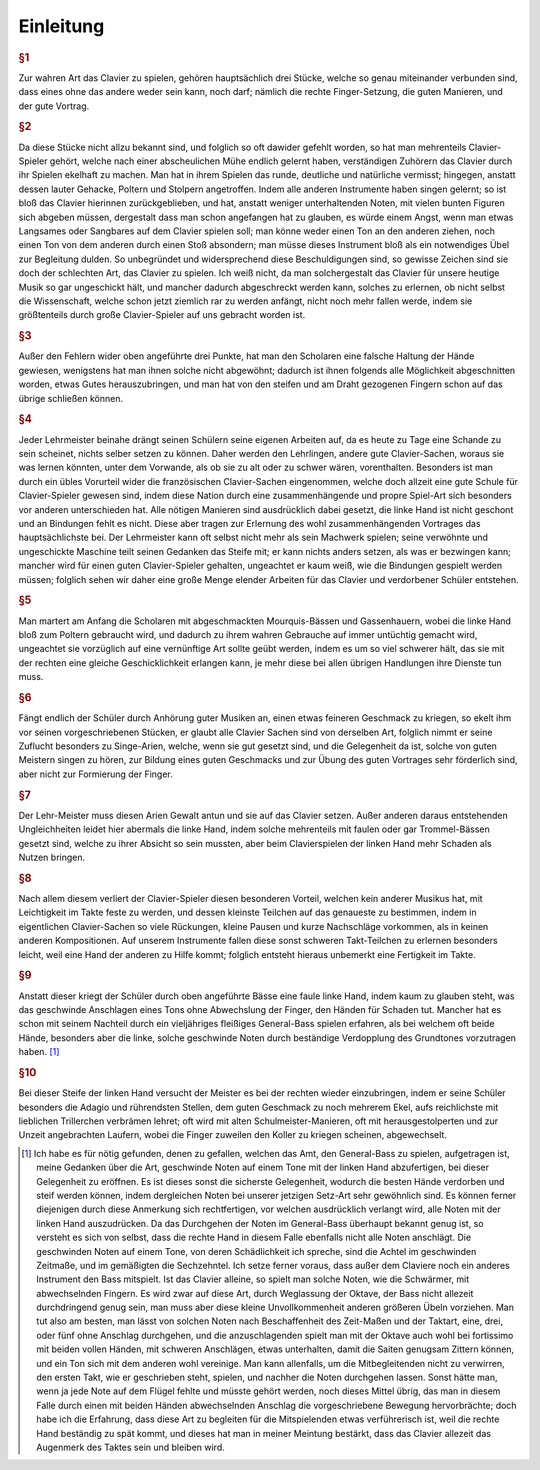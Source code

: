 Einleitung
================

.. rubric:: §1 
Zur wahren Art das Clavier zu spielen, gehören hauptsächlich drei Stücke, welche so genau miteinander verbunden sind, dass eines ohne das andere weder sein kann, noch darf; nämlich die rechte Finger-Setzung, die guten Manieren, und der gute Vortrag.

.. index::
    single: ekelhaft
    single: Gehacke
    single: Poltern
    single: Stolpern
.. rubric:: §2
Da diese Stücke nicht allzu bekannt sind, und folglich so oft dawider gefehlt worden, so hat man mehrenteils Clavier-Spieler gehört, welche nach einer abscheulichen Mühe endlich gelernt haben, verständigen Zuhörern das Clavier durch ihr Spielen ekelhaft zu machen. Man hat in ihrem Spielen das runde, deutliche und natürliche vermisst; hingegen, anstatt dessen lauter Gehacke, Poltern und Stolpern angetroffen. 
Indem alle anderen Instrumente haben singen gelernt; so ist bloß das Clavier hierinnen zurückgeblieben, und hat, anstatt weniger unterhaltenden Noten, mit vielen bunten Figuren sich abgeben müssen, dergestalt dass man schon angefangen hat zu glauben, es würde einem Angst, wenn man etwas Langsames oder Sangbares auf dem Clavier spielen soll; man könne weder einen Ton an den anderen ziehen, noch einen Ton von dem anderen durch einen Stoß absondern; man müsse dieses Instrument bloß als ein notwendiges Übel zur Begleitung dulden. 
So unbegründet und widersprechend diese Beschuldigungen sind, so gewisse Zeichen sind sie doch der schlechten Art, das Clavier zu spielen. 
Ich weiß nicht, da man solchergestalt das Clavier für unsere heutige Musik so gar ungeschickt hält, und mancher dadurch abgeschreckt werden kann, solches zu erlernen, ob nicht selbst die Wissenschaft, welche schon jetzt ziemlich rar zu werden anfängt, nicht noch mehr fallen werde, indem sie größtenteils durch große Clavier-Spieler auf uns gebracht worden ist.

.. rubric:: §3 
Außer den Fehlern wider oben angeführte drei Punkte, hat man den Scholaren eine falsche Haltung der Hände gewiesen, wenigstens hat man ihnen solche nicht abgewöhnt; dadurch ist ihnen folgends alle Möglichkeit abgeschnitten worden, etwas Gutes herauszubringen, und man hat von den steifen und am Draht gezogenen Fingern schon auf das übrige schließen können.

.. index::
    single: Lehrmeister
    single: Clavier-Sachen; französische
.. rubric:: §4 
Jeder Lehrmeister beinahe drängt seinen Schülern seine eigenen Arbeiten auf, da es heute zu Tage eine Schande zu sein scheinet, nichts selber setzen zu können. 
Daher werden den Lehrlingen, andere gute Clavier-Sachen, woraus sie was lernen könnten, unter dem Vorwande, als ob sie zu alt oder zu schwer wären, vorenthalten. 
Besonders ist man durch ein übles Vorurteil wider die französischen Clavier-Sachen eingenommen, welche doch allzeit eine gute Schule für Clavier-Spieler gewesen sind, indem diese Nation durch eine zusammenhängende und propre Spiel-Art sich besonders vor anderen unterschieden hat. 
Alle nötigen Manieren sind ausdrücklich dabei gesetzt, die linke Hand ist nicht geschont und an Bindungen fehlt es nicht. 
Diese aber tragen zur Erlernung des wohl zusammenhängenden Vortrages das hauptsächlichste bei. 
Der Lehrmeister kann oft selbst nicht mehr als sein Machwerk spielen; seine verwöhnte und ungeschickte Maschine teilt seinen Gedanken das Steife mit; er kann nichts anders setzen, als was er bezwingen kann;
mancher wird für einen guten Clavier-Spieler gehalten, ungeachtet er kaum weiß, wie die Bindungen gespielt werden müssen; 
folglich sehen wir daher eine große Menge elender Arbeiten für das Clavier und verdorbener Schüler entstehen.

.. index::
    single: Gassenhauer
    single: Mourquis-Bass
    single: Hand; linke
.. rubric:: §5 
Man martert am Anfang die Scholaren mit abgeschmackten Mourquis-Bässen und Gassenhauern, wobei die linke Hand bloß zum Poltern gebraucht wird, und dadurch zu ihrem wahren Gebrauche auf immer untüchtig gemacht wird, ungeachtet sie vorzüglich auf eine vernünftige Art sollte geübt werden, indem es um so viel schwerer hält, das sie mit der rechten eine gleiche Geschicklichkeit erlangen kann, je mehr diese bei allen übrigen Handlungen ihre Dienste tun muss. 

.. index::
    single: Singe-Arien
    single: Geschmacksbildung
.. rubric:: §6 
Fängt endlich der Schüler durch Anhörung guter Musiken an, einen etwas feineren Geschmack zu kriegen, so ekelt ihm vor seinen vorgeschriebenen Stücken, er glaubt alle Clavier Sachen sind von derselben Art, folglich nimmt er seine Zuflucht besonders zu Singe-Arien, welche, wenn sie gut gesetzt sind, und die Gelegenheit da ist, solche von guten Meistern singen zu hören, zur Bildung eines guten Geschmacks und zur Übung des guten Vortrages sehr förderlich sind, aber nicht zur Formierung der Finger. 

.. index::
    single: Hand; linke
.. rubric:: §7 
Der Lehr-Meister muss diesen Arien Gewalt antun und sie auf das Clavier setzen. Außer anderen daraus entstehenden Ungleichheiten leidet hier abermals die linke Hand, indem solche mehrenteils mit faulen oder gar Trommel-Bässen gesetzt sind, welche zu ihrer Absicht so sein mussten, aber beim Clavierspielen der linken Hand mehr Schaden als Nutzen bringen. 

.. index::
    single: Zusammenspiel der Hände
    single: Taktfestigkeit
.. rubric:: §8 
Nach allem diesem verliert der Clavier-Spieler diesen besonderen Vorteil, welchen kein anderer Musikus hat, mit Leichtigkeit im Takte feste zu werden, und dessen kleinste Teilchen auf das genaueste zu bestimmen, indem in eigentlichen Clavier-Sachen so viele Rückungen, kleine Pausen und kurze Nachschläge vorkommen, als in keinen anderen Kompositionen. 
Auf unserem Instrumente fallen diese sonst schweren Takt-Teilchen zu erlernen besonders leicht, weil eine Hand der anderen zu Hilfe kommt; folglich entsteht hieraus unbemerkt eine Fertigkeit im Takte. 

.. rubric:: §9 
Anstatt dieser kriegt der Schüler durch oben angeführte Bässe eine faule linke Hand, indem kaum zu glauben steht, was das geschwinde Anschlagen eines Tons ohne Abwechslung der Finger, den Händen für Schaden tut. 
Mancher hat es schon mit seinem Nachteil durch ein vieljähriges fleißiges General-Bass spielen erfahren, als bei welchem oft beide Hände, besonders aber die linke, solche geschwinde Noten durch beständige Verdopplung des Grundtones vorzutragen haben. [#f1]_

.. rubric:: §10 
Bei dieser Steife der linken Hand versucht der Meister es bei der rechten wieder einzubringen, indem er seine Schüler besonders die Adagio und rührendsten Stellen, dem guten Geschmack zu noch mehrerem Ekel, aufs reichlichste mit lieblichen Trillerchen verbrämen lehret; oft wird mit alten Schulmeister-Manieren, oft mit herausgestolperten und zur Unzeit angebrachten Laufern, wobei die Finger zuweilen den Koller zu kriegen scheinen, abgewechselt.

.. [#f1] Ich habe es für nötig gefunden, denen zu gefallen, welchen das Amt, den General-Bass zu spielen, aufgetragen ist, meine Gedanken über die Art, geschwinde Noten auf einem Tone mit der linken Hand abzufertigen, bei dieser Gelegenheit zu eröffnen. Es ist dieses sonst die sicherste Gelegenheit, wodurch die besten Hände verdorben und steif werden können, indem dergleichen Noten bei unserer jetzigen Setz-Art sehr gewöhnlich sind. Es können ferner diejenigen durch diese Anmerkung sich rechtfertigen, vor welchen ausdrücklich verlangt wird, alle Noten mit der linken Hand auszudrücken. Da das Durchgehen der Noten im General-Bass überhaupt bekannt genug ist, so versteht es sich von selbst, dass die rechte Hand in diesem Falle ebenfalls nicht alle Noten anschlägt. Die geschwinden Noten auf einem Tone, von deren Schädlichkeit ich spreche, sind die Achtel im geschwinden Zeitmaße, und im gemäßigten die Sechzehntel. Ich setze ferner voraus, dass außer dem Claviere noch ein anderes Instrument den Bass mitspielt. Ist das Clavier alleine, so spielt man solche Noten, wie die Schwärmer, mit abwechselnden Fingern. Es wird zwar auf diese Art, durch Weglassung der Oktave, der Bass nicht allezeit durchdringend genug sein, man muss aber diese kleine Unvollkommenheit anderen größeren Übeln vorziehen. Man tut also am besten, man lässt von solchen Noten nach Beschaffenheit des Zeit-Maßen und der Taktart, eine, drei, oder fünf ohne Anschlag durchgehen, und die anzuschlagenden spielt man mit der Oktave auch wohl bei fortissimo mit beiden vollen Händen, mit schweren Anschlägen, etwas unterhalten, damit die Saiten genugsam Zittern können, und ein Ton sich mit dem anderen wohl vereinige. Man kann allenfalls, um die Mitbegleitenden nicht zu verwirren, den ersten Takt, wie er geschrieben steht, spielen, und nachher die Noten durchgehen lassen. Sonst hätte man, wenn ja jede Note auf dem Flügel fehlte und müsste gehört werden, noch dieses Mittel übrig, das man in diesem Falle durch einen mit beiden Händen abwechselnden Anschlag die vorgeschriebene Bewegung hervorbrächte; doch habe ich die Erfahrung, dass diese Art zu begleiten für die Mitspielenden etwas verführerisch ist, weil die rechte Hand beständig zu spät kommt, und dieses hat man in meiner Meintung bestärkt, dass das Clavier allezeit das Augenmerk des Taktes sein und bleiben wird.

